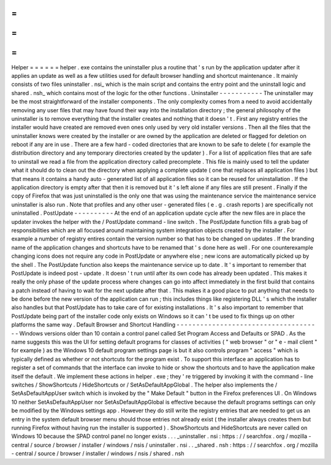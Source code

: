 =
=
=
=
=
=
Helper
=
=
=
=
=
=
helper
.
exe
contains
the
uninstaller
plus
a
routine
that
'
s
run
by
the
application
updater
after
it
applies
an
update
as
well
as
a
few
utilities
used
for
default
browser
handling
and
shortcut
maintenance
.
It
mainly
consists
of
two
files
uninstaller
.
nsi_
which
is
the
main
script
and
contains
the
entry
point
and
the
uninstall
logic
and
shared
.
nsh_
which
contains
most
of
the
logic
for
the
other
functions
.
Uninstaller
-
-
-
-
-
-
-
-
-
-
-
The
uninstaller
may
be
the
most
straightforward
of
the
installer
components
.
The
only
complexity
comes
from
a
need
to
avoid
accidentally
removing
any
user
files
that
may
have
found
their
way
into
the
installation
directory
;
the
general
philosophy
of
the
uninstaller
is
to
remove
everything
that
the
installer
creates
and
nothing
that
it
doesn
'
t
.
First
any
registry
entries
the
installer
would
have
created
are
removed
even
ones
only
used
by
very
old
installer
versions
.
Then
all
the
files
that
the
uninstaller
knows
were
created
by
the
installer
or
are
owned
by
the
application
are
deleted
or
flagged
for
deletion
on
reboot
if
any
are
in
use
.
There
are
a
few
hard
-
coded
directories
that
are
known
to
be
safe
to
delete
(
for
example
the
distribution
directory
and
any
temporary
directories
created
by
the
updater
)
.
For
a
list
of
application
files
that
are
safe
to
uninstall
we
read
a
file
from
the
application
directory
called
precomplete
.
This
file
is
mainly
used
to
tell
the
updater
what
it
should
do
to
clean
out
the
directory
when
applying
a
complete
update
(
one
that
replaces
all
application
files
)
but
that
means
it
contains
a
handy
auto
-
generated
list
of
all
application
files
so
it
can
be
reused
for
uninstallation
.
If
the
application
directory
is
empty
after
that
then
it
is
removed
but
it
'
s
left
alone
if
any
files
are
still
present
.
Finally
if
the
copy
of
Firefox
that
was
just
uninstalled
is
the
only
one
that
was
using
the
maintenance
service
the
maintenance
service
uninstaller
is
also
run
.
Note
that
profiles
and
any
other
user
-
generated
files
(
e
.
g
.
crash
reports
)
are
specifically
not
uninstalled
.
PostUpdate
-
-
-
-
-
-
-
-
-
-
At
the
end
of
an
application
update
cycle
after
the
new
files
are
in
place
the
updater
invokes
the
helper
with
the
/
PostUpdate
command
-
line
switch
.
The
PostUpdate
function
fills
a
grab
bag
of
responsibilities
which
are
all
focused
around
maintaining
system
integration
objects
created
by
the
installer
.
For
example
a
number
of
registry
entires
contain
the
version
number
so
that
has
to
be
changed
on
updates
.
If
the
branding
name
of
the
application
changes
and
shortcuts
have
to
be
renamed
that
'
s
done
here
as
well
.
For
one
counterexample
changing
icons
does
not
require
any
code
in
PostUpdate
or
anywhere
else
;
new
icons
are
automatically
picked
up
by
the
shell
.
The
PostUpdate
function
also
keeps
the
maintenance
service
up
to
date
.
It
'
s
important
to
remember
that
PostUpdate
is
indeed
post
-
update
.
It
doesn
'
t
run
until
after
its
own
code
has
already
been
updated
.
This
makes
it
really
the
only
phase
of
the
update
process
where
changes
can
go
into
affect
immediately
in
the
first
build
that
contains
a
patch
instead
of
having
to
wait
for
the
next
update
after
that
.
This
makes
it
a
good
place
to
put
anything
that
needs
to
be
done
before
the
new
version
of
the
application
can
run
;
this
includes
things
like
registering
DLL
'
s
which
the
installer
also
handles
but
that
PostUpdate
has
to
take
care
of
for
existing
installations
.
It
'
s
also
important
to
remember
that
PostUpdate
being
part
of
the
installer
code
only
exists
on
Windows
so
it
can
'
t
be
used
to
fix
things
up
on
other
platforms
the
same
way
.
Default
Browser
and
Shortcut
Handling
-
-
-
-
-
-
-
-
-
-
-
-
-
-
-
-
-
-
-
-
-
-
-
-
-
-
-
-
-
-
-
-
-
-
-
-
-
Windows
versions
older
than
10
contain
a
control
panel
called
Set
Program
Access
and
Defaults
or
SPAD
.
As
the
name
suggests
this
was
the
UI
for
setting
default
programs
for
classes
of
activities
(
"
web
browser
"
or
"
e
-
mail
client
"
for
example
)
as
the
Windows
10
default
program
settings
page
is
but
it
also
controls
program
"
access
"
which
is
typically
defined
as
whether
or
not
shortcuts
for
the
program
exist
.
To
support
this
interface
an
application
has
to
register
a
set
of
commands
that
the
interface
can
invoke
to
hide
or
show
the
shortcuts
and
to
have
the
application
make
itself
the
default
.
We
implement
these
actions
in
helper
.
exe
;
they
'
re
triggered
by
invoking
it
with
the
command
-
line
switches
/
ShowShortcuts
/
HideShortcuts
or
/
SetAsDefaultAppGlobal
.
The
helper
also
implements
the
/
SetAsDefaultAppUser
switch
which
is
invoked
by
the
"
Make
Default
"
button
in
the
Firefox
preferences
UI
.
On
Windows
10
neither
SetAsDefaultAppUser
nor
SetAsDefaultAppGlobal
is
effective
because
the
default
programs
settings
can
only
be
modified
by
the
Windows
settings
app
.
However
they
do
still
write
the
registry
entries
that
are
needed
to
get
us
an
entry
in
the
system
default
browser
menu
should
those
entries
not
already
exist
(
the
installer
always
creates
them
but
running
Firefox
without
having
run
the
installer
is
supported
)
.
ShowShortcuts
and
HideShortcuts
are
never
called
on
Windows
10
because
the
SPAD
control
panel
no
longer
exists
.
.
.
_uninstaller
.
nsi
:
https
:
/
/
searchfox
.
org
/
mozilla
-
central
/
source
/
browser
/
installer
/
windows
/
nsis
/
uninstaller
.
nsi
.
.
_shared
.
nsh
:
https
:
/
/
searchfox
.
org
/
mozilla
-
central
/
source
/
browser
/
installer
/
windows
/
nsis
/
shared
.
nsh
